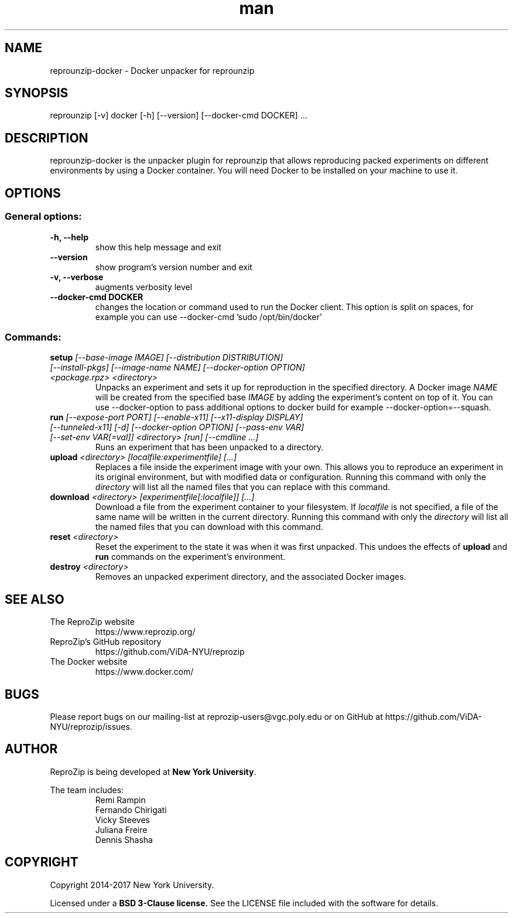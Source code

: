.\" Manpage for reprounzip
.\" Contact reprozip-dev@vgc.poly.edu to correct errors or typos.
.TH man 1 "4 November 2017" "1.0.10" "reprounzip\-docker man page"
.SH NAME
reprounzip\-docker \- Docker unpacker for reprounzip
.SH SYNOPSIS
reprounzip [\-v] docker [\-h] [\-\-version] [\-\-docker\-cmd DOCKER] ...
.SH DESCRIPTION
reprounzip\-docker is the unpacker plugin for reprounzip that allows reproducing packed experiments on different environments by using a Docker container. You will need Docker to be installed on your machine to use it.
.SH OPTIONS
.SS General options:
.TP
.B \-h, \-\-help
show this help message and exit
.TP
.B \-\-version
show program's version number and exit
.TP
.B \-v, \-\-verbose
augments verbosity level
.TP
.B \-\-docker\-cmd DOCKER
changes the location or command used to run the Docker client. This option is split on spaces, for example you can use
\-\-docker\-cmd 'sudo /opt/bin/docker'

.SS Commands:
.TP
.BI setup " [\-\-base\-image IMAGE] [\-\-distribution DISTRIBUTION] [\-\-install\-pkgs] [\-\-image\-name NAME] [\-\-docker\-option OPTION] <package.rpz> <directory>"
Unpacks an experiment and sets it up for reproduction in the specified directory. A Docker image
.I NAME
will be created from the specified base
.I IMAGE
by adding the experiment's content on top of it. You can use \-\-docker\-option to pass additional options to docker build for example \-\-docker\-option=\-\-squash.
.TP
.BI run " [\-\-expose\-port PORT] [\-\-enable\-x11] [\-\-x11\-display DISPLAY] [\-\-tunneled\-x11] [\-d] [\-\-docker\-option OPTION] [\-\-pass\-env VAR] [\-\-set\-env VAR[=val]] <directory> [run] [\-\-cmdline ...]"
Runs an experiment that has been unpacked to a directory.
.TP
.BI upload " <directory> [localfile:experimentfile] [...]"
Replaces a file inside the experiment image with your own. This allows you to reproduce an experiment in its original environment, but with modified data or configuration. Running this command with only the
.I directory
will list all the named files that you can replace with this command.
.TP
.BI download " <directory> [experimentfile[:localfile]] [...]"
Download a file from the experiment container to your filesystem. If
.I localfile
is not specified, a file of the same name will be written in the current directory. Running this command with only the
.I directory
will list all the named files that you can download with this command.
.TP
.BI reset " <directory>"
Reset the experiment to the state it was when it was first unpacked. This undoes the effects of
.BR upload " and " run
commands on the experiment's environment.
.TP
.BI destroy " <directory>"
Removes an unpacked experiment directory, and the associated Docker images.
.SH SEE ALSO
.TP
The ReproZip website
https://www.reprozip.org/
.TP
ReproZip's GitHub repository
https://github.com/ViDA\-NYU/reprozip
.TP
The Docker website
https://www.docker.com/
.SH BUGS
Please report bugs on our mailing-list at reprozip\-users@vgc.poly.edu or on GitHub at https://github.com/ViDA\-NYU/reprozip/issues.
.SH AUTHOR
.RB "ReproZip is being developed at" " New York University" .

The team includes:
.RS
.nf
Remi Rampin
Fernando Chirigati
Vicky Steeves
Juliana Freire
Dennis Shasha
.fi
.RE
.SH COPYRIGHT
Copyright 2014-2017 New York University.

.RB "Licensed under a" " BSD 3-Clause license." " See the LICENSE file included with the software for details."
